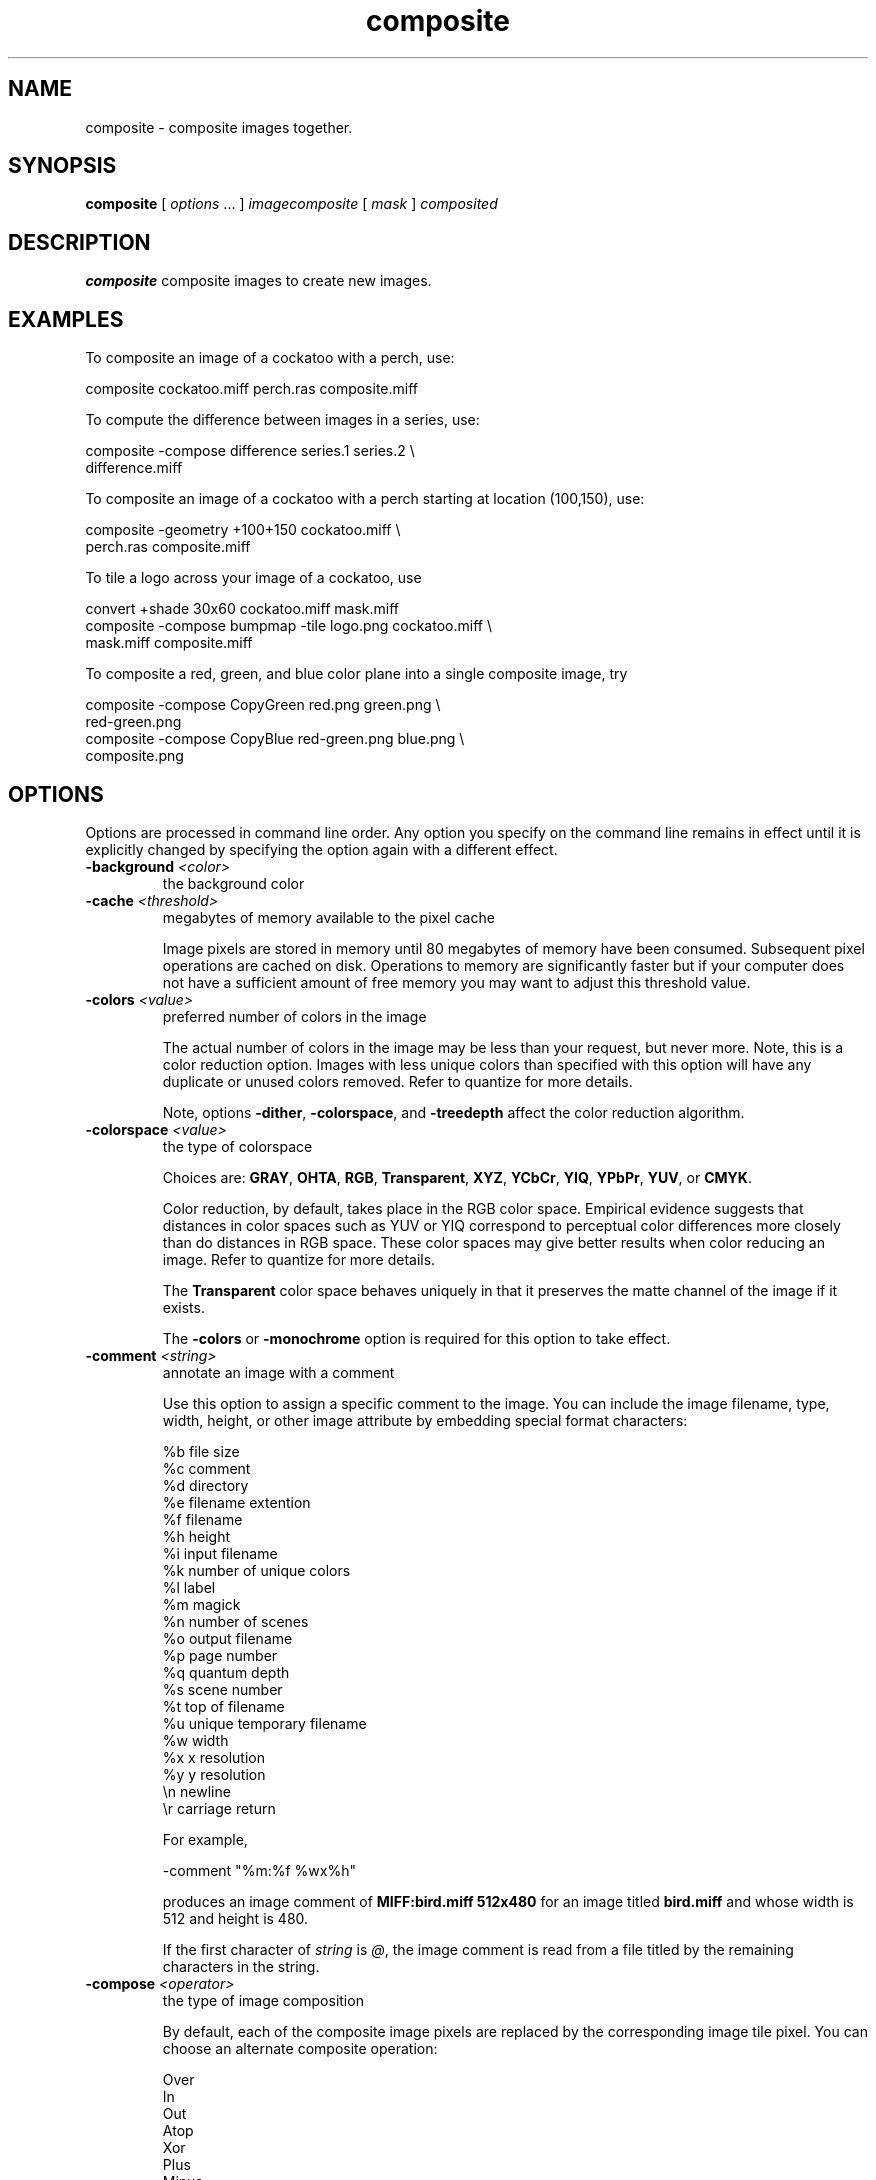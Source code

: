 .TH composite 1 "Date: 2002/01/01 01:00:00" "ImageMagick"
.SH NAME
composite - composite images together.
.SH SYNOPSIS

\fBcomposite\fP [ \fIoptions\fP ... ] \fIimagecomposite\fP [ \fImask\fP
] \fIcomposited\fP
.SH DESCRIPTION

\fBcomposite\fP composite images to create new images.
.SH EXAMPLES

To composite an image of a cockatoo with a perch, use:

    composite cockatoo.miff perch.ras composite.miff

To compute the difference between images in a series, use:

    composite -compose difference series.1 series.2 \\
              difference.miff

To composite an image of a cockatoo with a perch starting at location (100,150),
use:

    composite -geometry +100+150 cockatoo.miff \\
              perch.ras composite.miff

To tile a logo across your image of a cockatoo, use

    convert +shade 30x60 cockatoo.miff mask.miff
    composite -compose bumpmap -tile logo.png cockatoo.miff \\
              mask.miff composite.miff

To composite a red, green, and blue color plane into a single composite image,
try

    composite -compose CopyGreen red.png green.png \\
              red-green.png
    composite -compose CopyBlue red-green.png blue.png \\
              composite.png
.SH OPTIONS

Options are processed in command line order. Any option you specify on
the command line remains in effect until it is explicitly changed by specifying
the option again with a different effect.
.TP
.B "-background \fI<color>"\fP
\fRthe background color
.TP
.B "-cache \fI<threshold>"\fP
\fRmegabytes of memory available to the pixel cache

Image pixels are stored in memory until 80 megabytes of memory have been
consumed. Subsequent pixel operations are cached on disk. Operations to
memory are significantly faster but if your computer does not have a sufficient
amount of free memory you may want to adjust this threshold value.

.TP
.B "-colors \fI<value>"\fP
\fRpreferred number of colors in the image

The actual number of colors in the image may be less than your request,
but never more. Note, this is a color reduction option. Images with less
unique colors than specified with this option will have any duplicate or
unused colors removed. Refer to quantize for
more details.


Note, options \fB-dither\fP, \fB-colorspace\fP, and \fB-treedepth\fP
affect the color reduction algorithm.

.TP
.B "-colorspace \fI<value>"\fP
\fRthe type of colorspace

Choices are: \fBGRAY\fP, \fBOHTA\fP, \fBRGB\fP,
\fBTransparent\fP,
\fBXYZ\fP,
\fBYCbCr\fP, \fBYIQ\fP, \fBYPbPr\fP,
\fBYUV\fP, or \fBCMYK\fP.


Color reduction, by default, takes place in the RGB color space. Empirical
evidence suggests that distances in color spaces such as YUV or YIQ correspond
to perceptual color differences more closely than do distances in RGB space.
These color spaces may give better results when color reducing an image.
Refer to quantize for more details.


The \fBTransparent\fP color space behaves uniquely in that it preserves
the matte channel of the image if it exists.


The \fB-colors\fP or \fB-monochrome\fP option is required for this
option to take effect.

.TP
.B "-comment \fI<string>"\fP
\fRannotate an image with a comment

Use this option to assign a specific comment to the image. You can include the
image filename, type, width, height, or other image attribute by embedding
special format characters:


     %b   file size
     %c   comment
     %d   directory
     %e   filename extention
     %f   filename
     %h   height
     %i   input filename
     %k   number of unique colors
     %l   label
     %m   magick
     %n   number of scenes
     %o   output filename
     %p   page number
     %q   quantum depth
     %s   scene number
     %t   top of filename
     %u   unique temporary filename
     %w   width
     %x   x resolution
     %y   y resolution
     \\n   newline
     \\r   carriage return

For example,


     -comment "%m:%f %wx%h"

produces an image comment of \fBMIFF:bird.miff 512x480\fP for an image
titled \fBbird.miff\fP and whose width is 512 and height is 480.


If the first character of \fIstring\fP is \fI@\fP, the image comment
is read from a file titled by the remaining characters in the string.

.TP
.B "-compose \fI<operator>"\fP
\fRthe type of image composition

By default, each of the composite image pixels are replaced by the
corresponding image tile pixel. You can choose an alternate composite
operation:


     Over
     In
     Out
     Atop
     Xor
     Plus
     Minus
     Add
     Subtract
     Difference
     Multiply
     Bumpmap
     Copy
     CopyRed
     CopyGreen
     CopyBlue
     CopyOpacity

How each operator behaves is described below.

.in 15

.in 15
.B "Over"
.in 20
 \fR
.in 20

The result will be the union of the two image shapes, with opaque areas of
\fIcomposite image\fP obscuring \fIimage\fP in the region of overlap.

.in 15
.in 15
.B "In"
.in 20
 \fR
.in 20

The result is simply \fIcomposite image\fP cut by the shape
of \fIimage\fP.
None of the image data of \fIimage\fP will be in the result.

.in 15
.in 15
.B "Out"
.in 20
 \fR
.in 20

The resulting image is \fIcomposite image\fP with the shape
of \fIimage\fP cut out.

.in 15
.in 15
.B "Atop"
.in 20
 \fR
.in 20

The result is the same shape as image \fIimage\fP,
with \fIcomposite image\fP
obscuring \fIimage\fP where the image shapes overlap.  Note this differs
from \fBover\fP because the portion of \fIcomposite image\fP outside
\fIimage\fP's shape does not appear in the result.

.in 15
.in 15
.B "Xor"
.in 20
 \fR
.in 20

The result is the image data from both \fIcomposite image\fP and
\fIimage\fP
that is outside the overlap region.  The overlap region will be blank.

.in 15
.in 15
.B "Plus"
.in 20
 \fR
.in 20

The result is just the sum of the image data.  Output values are
cropped to 255 (no overflow).  This operation is independent of the
matte channels.

.in 15
.in 15
.B "Minus"
.in 20
 \fR
.in 20

The result of \fIcomposite image\fP - \fIimage\fP, with underflow
cropped to
zero.  The matte channel is ignored (set to 255, full coverage).

.in 15
.in 15
.B "Add"
.in 20
 \fR
.in 20

The result of \fIcomposite image\fP + \fIimage\fP, with overflow wrapping
around (\fImod\fP 256).

.in 15
.in 15
.B "Subtract"
.in 20
 \fR
.in 20

The result of \fIcomposite image\fP - \fIimage\fP, with underflow wrapping
around (\fImod\fP 256).  The \fBadd\fP and \fBsubtract\fP operators can be
used to perform reversible transformations.

.in 15
.in 15
.B "Difference"
.in 20
 \fR
.in 20

The result of abs(\fIcomposite image\fP - \fIimage\fP).  This is useful
for comparing two very similar images.

.in 15
.in 15
.B "Multiply"
.in 20
 \fR
.in 20

The result of \fIcomposite image\fP * \fIimage\fP.  This is useful for
the creation of drop-shadows.

.in 15
.in 15
.B "Bumpmap"
.in 20
 \fR
.in 20

The result \fIimage\fP shaded by \fIcomposite image\fP.

.in 15
.in 15
.B "Copy"
.in 20
 \fR
.in 20

The resulting image is \fIimage\fP replaced with \fIcomposite image\fP.
Here the matte information is ignored.

.in 15
.in 15
.B "CopyRed"
.in 20
 \fR
.in 20

The resulting image is the red layer in \fIimage\fP replaced with the red
layer in \fIcomposite image\fP.  The other layers are copied untouched.

.in 15
.in 15
.B "CopyGreen"
.in 20
 \fR
.in 20

The resulting image is the green layer in \fIimage\fP replaced with the green
layer in \fIcomposite image\fP.  The other layers are copied untouched.

.in 15
.in 15
.B "CopyBlue"
.in 20
 \fR
.in 20

The resulting image is the blue layer in \fIimage\fP replaced with the blue
layer in \fIcomposite image\fP.  The other layers are copied untouched.

.in 15
.in 15
.B "CopyOpacity"
.in 20
 \fR
.in 20

The resulting image is the matte layer in \fIimage\fP replaced with the matte
layer in \fIcomposite image\fP.  The other layers are copied untouched.

.in 15


The image compositor requires a matte, or alpha channel in the image
for some operations.  This extra channel usually defines a mask which
represents a sort of a cookie-cutter for the image.  This is the case
when matte is 255 (full coverage) for pixels inside the shape, zero
outside, and between zero and 255 on the boundary.  For certain
operations, if \fIimage\fP does not have a matte channel, it is initialized
with 0 for any pixel matching in color to pixel location (0,0), otherwise
255 (to work properly \fBborderwidth\fP must be 0).

.TP
.B "-compress \fI<type>"\fP
\fRthe type of image compression

Choices are: \fINone\fP, \fIBZip\fP, \fIFax\fP,
\fIGroup4\fP,
\fIJPEG\fP,
\fILZW\fP, \fIRLE\fP or \fIZip\fP.


Specify \fB+compress\fP to store the binary image in an uncompressed format.
The default is the compression type of the specified image file.


If LZW compression is specified but LZW compression has not been enabled,
the image data will be written
in an uncompressed LZW format that can be read by LZW decoders.  This
may result in larger-than-expected GIF files.
.TP
.B "-copy \fI<filename>"\fP
\fRcopy a previously read image

After some options have been processed, a previously processed input image
can be reread with the \fB-copy\fP option.  This can allow ImageMagick to
skip the decoding process, if it happens to have stored a copy of the original
decoded image.  If there is no stored copy, the \fB-copy\fP option is
ignored and the file is read and decoded in the normal manner.

.TP
.B "-debug"
\fRenable debug printout
.TP
.B "-density \fI<width>x<height>"\fP
\fRvertical and horizontal resolution in pixels of the image

This option specifies an image density when decoding a \fIPostScript\fP
or Portable Document page. The default is 72 dots per inch in the horizontal
and vertical direction. This option is used in concert with \fB-page\fP.

.TP
.B "-depth \fI<value>"\fP
\fRdepth of the image

This is the number of bits in a color sample within a pixel. The only
acceptable values are 8 or 16.  Use this option to specify the depth of
raw images whose depth is unknown such as GRAY, RGB, or CMYK, or to change
the depth of any image after it has been read.

.TP
.B "-displace \fI<horizontal scale>x<vertical scale>"\fP
\fRshift image pixels as defined by a displacement map

With this option, \fIcomposite image\fP is used as a displacement map.  Black,
within the displacement map, is a maximum positive displacement.  White is a
maximum negative displacement and middle gray is neutral.  The displacement
is scaled to determine the pixel shift.  By default, the displacement applies
in both the horizontal and vertical directions.  However, if you specify
\fImask\fP, \fIcomposite image\fP is the horizontal X displacement and
\fImask\fP the vertical Y displacement.

.TP
.B "-display \fI<host:display[.screen]>"\fP
\fRspecifies the X server to contact
.TP
.B "-dispose \fI<method>"\fP
\fRGIF disposal method

Here are the valid methods:


     0     No disposal specified.
     1     Do not dispose between frames.      
     2     Overwrite frame with background color from header.
     3     Overwrite with previous frame.
.TP
.B "-dissolve \fI<percent>"\fP
\fRdissolve an image into another by the given percent

The opacity of the composite image is multiplied by the given percent,
then it is composited over the main image.
.TP
.B "-dither"
\fRapply Floyd/Steinberg error diffusion to the image

The basic strategy of dithering is to trade intensity resolution for spatial
resolution by averaging the intensities of several neighboring pixels.
Images which suffer from severe contouring when reducing colors can be
improved with this option.


The \fB-colors\fP or \fB-monochrome\fP option is required for this option
to take effect.


Use \fB+dither\fP to turn off dithering and to render Postscript without
text or graphic aliasing.

.TP
.B "-filter \fI<type>"\fP
\fRuse this type of filter when resizing an image

Use this option to affect the resizing operation of an image (see
\fB-geometry\fP).
Choose from these filters:


     Point
     Box
     Triangle
     Hermite
     Hanning
     Hamming
     Blackman
     Gaussian
     Quadratic
     Cubic
     Catrom
     Mitchell
     Lanczos
     Bessel
     Sinc

The default filter is \fBLanczos\fP

.TP
.B "-font \fI<name>"\fP
\fRuse this font when annotating the image with text

You can tag a font to specify whether it is a Postscript, Truetype, or OPTION1
font.  For example, Arial.ttf is a Truetype font, ps:helvetica
is Postscript, and x:fixed is OPTION1. 

.TP
.B "-geometry \fI<width>x<height>{+-}<x offset>{+-}<y offset>{%}{@}{!}{<}{>}"\fP
\fRpreferred size and location of the Image window.

See \fIX(1)\fP for details
about the geometry specification. By default, the window size is the image
size and the location is chosen by you when it is mapped.


By default, the width and height are maximum values. That is, the image
is expanded or contracted to fit the width and height value while maintaining
the aspect ratio of the image. \fIAppend an exclamation point to the geometry
to force the image size to exactly the size you specify\fP. For example,
if you specify 640x480! the image width is set to 640 pixels and
height to 480.


If only the width is specified, the width assumes the
value and the height is chosen to maintain the aspect ratio of the image.
Similarly, if only the height is specified (e.g., -geometry x256),
the width is chosen to maintain the aspect ratio. 


To specify a percentage width or height instead, append %. The image size
is multiplied by the width and height percentages to obtain the final image
dimensions. To increase the size of an image, use a value greater than
100 (e.g. 125%). To decrease an image's size, use a percentage less than
100.


Use @ to specify the maximum area in pixels of an image.


Use > to change the dimensions of the image \fIonly\fP if
its size exceeds the geometry specification. < resizes the image
\fIonly\fP
if its dimensions is less than the geometry specification. For example,
if you specify '640x480>' and the image size is 512x512, the image
size does not change. However, if the image is 1024x1024, it is resized
to 640x480.  Enclose the geometry specification in quotation marks to
prevent the > or > from being interpreted by your shell
as a file redirection.


When used as a \fBcomposite\fP option, \fB-geometry\fP
gives the dimensions of the composite image and its location with respect
to the main image.

.TP
.B "-gravity \fI<type>"\fP
\fRdirection text gravitates to when annotating the image.

Choices are: NorthWest, North,
NorthEast, West, Center, East, SouthWest, South, SouthEast. See X(1) for
details about the gravity specification.


The direction you choose specifies where to position the text when annotating
the image. For example \fICenter\fP gravity forces the text to be centered
within the image. By default, the image gravity is \fINorthWest\fP.


When used as an option to \fIcomposite\fP, \fB-gravity\fP
gives the direction that the image gravitates within the composite.

.TP
.B "-help"
\fRprint usage instructions
.TP
.B "-interlace \fI<type>"\fP
\fRthe type of interlacing scheme

Choices are: \fBNone, Line, Plane,\fP
or \fBPartition\fP. The default is \fBNone\fP.


This option is used to specify the type of interlacing scheme for raw image
formats such as \fBRGB\fP or \fBYUV\fP. \fBNone\fP means do not interlace
(RGBRGBRGBRGBRGBRGB...), \fBLine\fP uses scanline interlacing
(RRR...GGG...BBB...RRR...GGG...BBB...),
and \fBPlane\fP uses plane interlacing (RRRRRR...GGGGGG...BBBBBB...).
\fBPartition\fP
is like plane except the different planes are saved to individual files
(e.g. image.R, image.G, and image.B).


Use \fBLine\fP or \fBPlane\fP to create an
\fBinterlaced PNG\fP or \fB GIF\fP or
\fBprogressive JPEG\fP image.

.TP
.B "-label \fI<name>"\fP
\fRassign a label to an image

Use this option to assign a specific label to the image. Optionally you
can include the image filename, type, width, height, or other image attribute
by embedding special format character. See \fB-comment\fP for details.


For example,


     -label "%m:%f %wx%h"

produces an image label of \fBMIFF:bird.miff 512x480\fP for an image titled
\fBbird.miff\fP
and whose width is 512 and height is 480.


If the first character of \fIstring\fP is \fI@\fP, the image label is
read from a file titled by the remaining characters in the string.


When converting to \fIPostScript\fP, use this option to specify a header
string to print above the image. Specify the label font with
\fB-font\fP.

.TP
.B "-matte"
\fRstore matte channel if the image has one

If the image does not have a matte channel, create an opaque one.


Use \fB+matte\fP to ignore the matte channel and to avoid writing a
matte channel in the output file.
.TP
.B "-monochrome"
\fRtransform the image to black and white
.TP
.B "-negate"
\fRreplace every pixel with its complementary color

The red, green, and blue intensities of an image are negated.
White becomes black,
yellow becomes blue, etc.
Use \fB+negate\fP
to only negate the grayscale pixels of the image.

.TP
.B "-page \fI<width>x<height>{+-}<x offset>{+-}<y offset>{%}{!}{<}{>}"\fP
\fRsize and location of an image canvas

Use this option to specify the dimensions of the
\fIPostScript\fP page
in dots per inch or a TEXT page in pixels. The choices for a Postscript
page are:


     11x17         792  1224 
     Ledger       1224   792    
     Legal         612  1008
     Letter        612   792
     LetterSmall   612   792
     ArchE        2592  3456
     ArchD        1728  2592
     ArchC        1296  1728
     ArchB         864  1296
     ArchA         648   864
     A0           2380  3368
     A1           1684  2380
     A2           1190  1684
     A3            842  1190
     A4            595   842
     A4Small       595   842
     A5            421   595
     A6            297   421
     A7            210   297
     A8            148   210
     A9            105   148
     A10            74   105
     B0           2836  4008
     B1           2004  2836
     B2           1418  2004
     B3           1002  1418
     B4            709  1002
     B5            501   709
     C0           2600  3677
     C1           1837  2600
     C2           1298  1837
     C3            918  1298
     C4            649   918
     C5            459   649
     C6            323   459
     Flsa          612   936 
     Flse          612   936
     HalfLetter    396   612

For convenience you can specify the page size by media (e.g. A4, Ledger,
etc.). Otherwise, \fB-page\fP behaves much like
\fB-geometry\fP (e.g.
-page
letter+43+43>).


To position a GIF image, use \fB-page\fP\fI{+-}<x offset>{+-}<y
offset>\fP (e.g. -page +100+200).


For a Postscript page, the image is sized as in \fB-geometry\fP and positioned
relative to the lower left hand corner of the page by
{+-}<\fBx\fP\fIoffset\fP>{+-}<\fBy\fP
\fIoffset>\fP. Use
-page 612x792>, for example, to center the
image within the page. If the image size exceeds the Postscript page, it
is reduced to fit the page.


The default page dimensions for a TEXT image is 612x792.


This option is used in concert with \fB-density\fP.

.TP
.B "-profile \fI<filename>"\fP
\fRadd ICM, IPTC, or generic profile  to image

-profile filename adds an ICM (ICC color management), IPTC
(newswire information), or a generic profile to the image.

Use +profile icm, +profile iptc,
or +profile profile_name to remove the respective
profile.  Use identify -verbose to find out what profiles are in the
image file.  Use +profile "*" to remove all profiles.

.TP
.B "-quality \fI<value>"\fP
\fRJPEG/MIFF/PNG compression level

For the JPEG image format, quality is 0 (worst) to 100 (best). The default
quality is 75.


Quality for the MIFF and PNG image format sets the amount of image compression
(quality / 10) and filter-type (quality % 10). Compression quality values
range from 0 (worst) to 100 (best). If filter-type is 4 or less, the specified
filter-type is used for all scanlines:


     0: none
     1: sub
     2: up
     3: average
     4: Paeth

If filter-type is 5, adaptive filtering is used when quality is greater
than 50 and the image does not have a color map, otherwise no filtering
is used.


If filter-type is 6 or more, adaptive filtering with \fIminimum-sum-of-absolute-values\fP
is used.


The default is quality is 75. Which means nearly the best compression with
adaptive filtering.


For further information, see the PNG
specification.

.TP
.B "-replace \fI<filename>"\fP
\fRreplace an image

The image will be written out, and then processing will continue with the
same image in its current state if there are additional options.  To
restart from its original state, use the \fB-copy\fP option.
.TP
.B "-resize \fI<width>x<height>{+-}<x offset>{+-}<y offset>{%}{@}{!}{<}{>}"\fP
\fRresize and locate an image

When used as a \fIcomposite\fP option, \fB-resize\fP conveys the preferred
size and location of the output image, while \fB-geometry\fP conveys
the size and placement of the \fIcomposite image\fP within the main
image.
.TP
.B "-rotate \fI<degrees{<}{>}>"\fP
\fRapply Paeth image rotation to the image

Use > to rotate the image only if its width exceeds the height.
< rotates the image \fIonly\fP if its width is less than the
height. For example, if you specify -90> and the image size is
480x640, the image is not rotated by the specified angle. However, if the
image is 640x480, it is rotated by -90 degrees.


Empty triangles left over from rotating the image are filled with the color
defined as \fBbackground\fP (class \fBbackgroundColor\fP). See \fIX(1)\fP
for details.

.TP
.B "-scene \fI<value{-value}>"\fP
\fRimage scene number or range

Use this option
.TP
.B "-size \fI<width>x<height>{+offset}"\fP
\fRwidth and height of the image

Use this option to specify the width and height of raw images whose dimensions
are unknown such as \fBGRAY\fP,
\fBRGB\fP, or \fBCMYK\fP. In addition
to width and height, use
\fB-size\fP with an offset to skip any header information in
the image or tell the number of colors in a \fBMAP\fP image
file, (e.g. -size 640x512+256).


For Photo CD images, choose from these sizes:

     192x128
     384x256
     768x512
     1536x1024
     3072x2048

Finally, use this option to choose a particular resolution layer of a JBIG
or JPEG image (e.g. -size 1024x768).

.TP
.B "-stegano \fI<offset>"\fP
\fRhide watermark within an image

Use an offset to start the image hiding some number of pixels from the
beginning of the image.  Note this offset and the image size.  You will
need this information to recover the steganographic image
(e.g. display -size 320x256+35 stegano:image.png).

.TP
.B "-stereo"
\fRcomposite two images to create a stereo anaglyph

The left side of the stereo pair is saved as the red channel of the output
image.  The right side is saved as the green channel.  Red-green stereo
glasses are required to properly view the stereo image.

.TP
.B "-treedepth \fI<value>"\fP
\fRtree depth for the color reduction algorithm

Normally, this integer value is zero or one. A zero or one tells display
to choose an optimal tree depth for the color reduction algorithm

An optimal depth generally allows the best representation of the source
image with the fastest computational speed and the least amount of memory.
However, the default depth is inappropriate for some images. To assure
the best representation, try values between 2 and 8 for this parameter.
Refer to
quantize for more details.


The \fB-colors\fP or \fB-monochrome\fP option is required for this option
to take effect.

.TP
.B "-type \fI<type>"\fP
\fRthe image type

Choose from:
\fBBilevel\fP, \fBGrayscale\fP, \fBPalette\fP,
\fBPaletteMatte\fP, \fBTrueColor\fP, \fBTrueColorMatte\fP,
\fBColorSeparation\fP, \fBColorSeparationMatte\fP, or \fBOptimize\fP.

.TP
.B "-units \fI<type>"\fP
\fRthe type of image resolution

Choose from: \fBUndefined\fP, \fBPixelsPerInch\fP, or
\fBPixelsPerCentimeter\fP.

.TP
.B "-unsharp \fI<radius>x<sigma>"\fP
\fRsharpen the image with an unsharp mask operator

Use the given radius and standard deviation (sigma).

.TP
.B "-verbose"
\fRprint detailed information about the image
.TP
.B "-watermark \fI<brightness>x<saturation>"\fP
\fRpercent brightness and saturation of a watermark
.SH FILES AND FORMATS

By default, the image format is determined by its magic number. To specify
a particular image format, precede the filename with an image format name
and a colon (i.e. ps:image) or specify the image type as the filename suffix
(i.e. image.ps). See \fBconvert(1)\fP for a list of valid image formats.

When you specify \fBX\fP as your image type, the filename has special
meaning. It specifies an X window by id, name, or
\fBroot\fP. If no filename
is specified, the window is selected by clicking the mouse in the desired
window.

Specify \fIimage\fP as - for standard input,
\fIcomposited\fP as - for
standard output. If \fIimage\fP has the extension \fB.Z\fP or \fB.gz\fP,
the file is uncompressed with
\fBuncompress\fP or \fBgunzip\fP respectively.
If \fIcomposited\fP has the extension \fB.Z\fP or \fB.gz\fP, the file
size is compressed using with \fBcompress\fP or \fBgzip\fP respectively.
Finally, precede the image file name with | to pipe to or from a system
command.

Use an optional index enclosed in brackets after a file name to specify
a desired subimage of a multi-resolution image format like Photo CD (e.g.
img0001.pcd[4]) or a range for MPEG images (e.g. video.mpg[50-75]). A subimage
specification can be disjoint (e.g. image.tiff[2,7,4]). For raw images,
specify a subimage with a geometry
(e.g. -size 640x512 image.rgb[320x256+50+50]).

The optional \fBmask\fP can be used to provide matte information for
\fBcomposite\fP
when it has none or if you want a different mask. A mask image is typically
grayscale and the same size as \fBcomposite\fP. If the image is not grayscale,
it is converted to grayscale and the resulting intensities are used as
matte information.

If \fIcomposited\fP already exists, you will be prompted as to whether it
should be overwritten.
.SH ENVIRONMENT
.TP
.B "DISPLAY"
\fRTo get the default host, display number, and screen.
.SH SEE ALSO

animate(1), display(1), conjure(1), convert(1), identify(1),
import(1), mogrify(1), montage(1)

.SH COPYRIGHT

\fBCopyright (C) 2002 ImageMagick Studio\fP

\fBPermission is hereby granted, free of charge, to any person obtaining
a copy of this software and associated documentation files ("ImageMagick"),
to deal in ImageMagick without restriction, including without limitation
the rights to use, copy, modify, merge, publish, distribute, sublicense,
and/or sell copies of ImageMagick, and to permit persons to whom the ImageMagick
is furnished to do so, subject to the following conditions:\fP

\fBThe above copyright notice and this permission notice shall be included
in all copies or substantial portions of ImageMagick.\fP

\fBThe software is provided "as is", without warranty of any kind, express
or implied, including but not limited to the warranties of merchantability,
fitness for a particular purpose and noninfringement.In no event shall
ImageMagick Studio be liable for any claim, damages or other liability,
whether in an action of contract, tort or otherwise, arising from, out
of or in connection with ImageMagick or the use or other dealings in
ImageMagick.\fP

\fBExcept as contained in this notice, the name of the
ImageMagick Studio LLC shall not be used in advertising or otherwise to
promote the sale, use or other dealings in ImageMagick without prior written
authorization from the ImageMagick Studio.\fP
.SH AUTHORS

\fIJohn Cristy, ImageMagick Studio LLC\fP.

